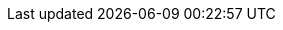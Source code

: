 //attributes data for toy

// FIXME toy_pharma_bandage.png redacted

:image_file: rp_aa_not_on_screen.svg
:image_folder: pre_rolls
:image_description: A thick plaster bandage.
:image_artist: Dolly aimage. Prompt HM.
:image_date: 2024
:image_size: 1

:toy_description:  thick plaster bandage
:toy_description_prefix: Toy looks like a

:toy_name: Regen Limb
:toy_department: Pharma
:toy_wate: nil
:toy_exps: 100
:toy_value: 2000000
:tech_level: 10
:toy_info: grows back damaged limbs. 10-100 hours. gross.
:hardware_xref: pharma.adoc#_regen
:toy_xref: toy_pharma_.adoc#_regen_limb
